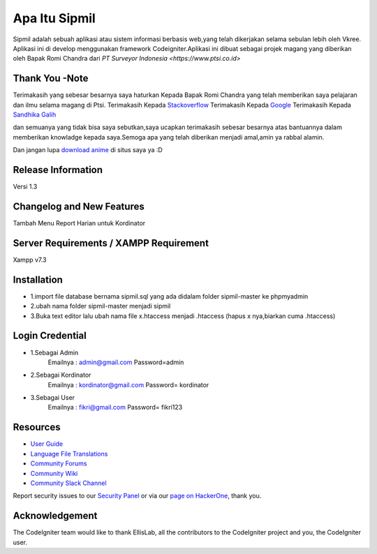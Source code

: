 ###################
Apa Itu Sipmil
###################
Sipmil adalah sebuah aplikasi atau sistem informasi berbasis web,yang telah dikerjakan selama sebulan lebih oleh Vkree.
Aplikasi ini di develop menggunakan framework Codeigniter.Aplikasi ini dibuat sebagai projek magang yang diberikan oleh Bapak Romi Chandra dari `PT Surveyor Indonesia
<https://www.ptsi.co.id>`

*******************
Thank You -Note
*******************
Terimakasih yang sebesar besarnya saya haturkan Kepada Bapak Romi Chandra yang telah memberikan saya pelajaran dan ilmu selama magang di Ptsi.
Terimakasih Kepada `Stackoverflow <https://http://stackoverflow.com>`_
Terimakasih Kepada `Google <https://http://google.com>`_
Terimakasih Kepada `Sandhika Galih <https://http://youtube.com/webprogrammingunpas>`_

dan semuanya yang tidak bisa saya sebutkan,saya ucapkan terimakasih sebesar besarnya atas bantuannya dalam memberikan knowladge kepada saya.Semoga apa yang telah diberikan menjadi amal,amin ya rabbal alamin.

Dan jangan lupa `download anime <https://http://kiminime.com>`_ di situs saya ya :D


*******************
Release Information
*******************
Versi 1.3

**************************
Changelog and New Features
**************************
Tambah Menu Report Harian untuk Kordinator


*******************
Server Requirements / XAMPP Requirement
*******************
Xampp v7.3

************
Installation
************
-  1.import file database bernama sipmil.sql yang ada didalam folder sipmil-master ke phpmyadmin
-  2.ubah nama folder sipmil-master menjadi sipmil
-  3.Buka text editor lalu ubah nama file x.htaccess menjadi .htaccess (hapus x nya,biarkan cuma .htaccess)

************
Login Credential
************
-  1.Sebagai Admin
    Emailnya : admin@gmail.com
    Password=admin
-  2.Sebagai Kordinator
    Emailnya : kordinator@gmail.com
    Password= kordinator
-  3.Sebagai User
    Emailnya : fikri@gmail.com
    Password= fikri123
    
    

*********
Resources
*********

-  `User Guide <https://codeigniter.com/docs>`_
-  `Language File Translations <https://github.com/bcit-ci/codeigniter3-translations>`_
-  `Community Forums <http://forum.codeigniter.com/>`_
-  `Community Wiki <https://github.com/bcit-ci/CodeIgniter/wiki>`_
-  `Community Slack Channel <https://codeigniterchat.slack.com>`_

Report security issues to our `Security Panel <mailto:security@codeigniter.com>`_
or via our `page on HackerOne <https://hackerone.com/codeigniter>`_, thank you.

***************
Acknowledgement
***************

The CodeIgniter team would like to thank EllisLab, all the
contributors to the CodeIgniter project and you, the CodeIgniter user.
